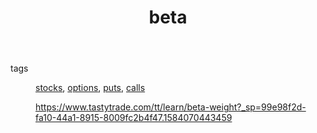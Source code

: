 #+TITLE: beta

- tags :: [[file:20200312202737-stocks.org][stocks]], [[file:20200312202748-options.org][options]], [[file:20200312202756-puts.org][puts]], [[file:20200312204201-option_calls.org][calls]]

 https://www.tastytrade.com/tt/learn/beta-weight?_sp=99e98f2d-fa10-44a1-8915-8009fc2b4f47.1584070443459
